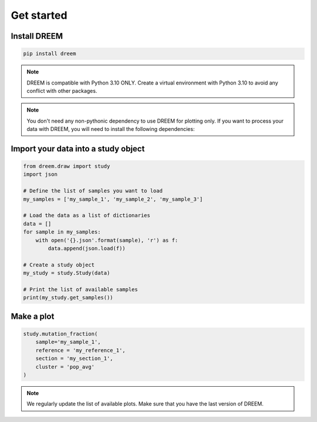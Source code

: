 
.. _plots_get_started:

Get started
=================

Install DREEM
-------------

.. code::

    pip install dreem


.. note::
    
        DREEM is compatible with Python 3.10 ONLY.
        Create a virtual environment with Python 3.10 to avoid any conflict with other packages.

.. note::

    You don't need any non-pythonic dependency to use DREEM for plotting only. If you want to process your data with DREEM, you will need to install the following dependencies:


Import your data into a study object
------------------------------------

.. code::

    from dreem.draw import study
    import json

    # Define the list of samples you want to load
    my_samples = ['my_sample_1', 'my_sample_2', 'my_sample_3']

    # Load the data as a list of dictionaries
    data = []
    for sample in my_samples:
        with open('{}.json'.format(sample), 'r') as f:
            data.append(json.load(f))

    # Create a study object
    my_study = study.Study(data)

    # Print the list of available samples
    print(my_study.get_samples())


Make a plot
-----------

.. code::

    study.mutation_fraction(
        sample='my_sample_1',
        reference = 'my_reference_1',
        section = 'my_section_1',
        cluster = 'pop_avg'
    )

.. note::

    We regularly update the list of available plots. Make sure that you have the last version of DREEM.
